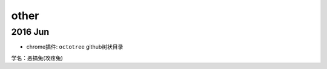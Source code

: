 other
==========
2016 Jun
----------

* chrome插件: ``octotree`` github树状目录

.. image:: egt.jpg
   :scale: 50%

学名：恶搞兔(攻疼兔)
